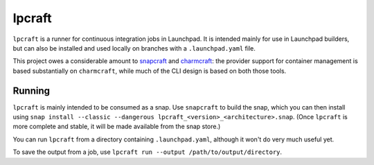 =======
lpcraft
=======

``lpcraft`` is a runner for continuous integration jobs in Launchpad.  It is
intended mainly for use in Launchpad builders, but can also be installed and
used locally on branches with a ``.launchpad.yaml`` file.

This project owes a considerable amount to `snapcraft
<https://github.com/snapcore/snapcraft>`_ and `charmcraft
<https://github.com/canonical/charmcraft>`_: the provider support for
container management is based substantially on ``charmcraft``, while much of
the CLI design is based on both those tools.

Running
=======

``lpcraft`` is mainly intended to be consumed as a snap.  Use ``snapcraft``
to build the snap, which you can then install using ``snap install --classic
--dangerous lpcraft_<version>_<architecture>.snap``.  (Once ``lpcraft`` is
more complete and stable, it will be made available from the snap store.)

You can run ``lpcraft`` from a directory containing ``.launchpad.yaml``,
although it won't do very much useful yet.

To save the output from a job, use ``lpcraft run --output
/path/to/output/directory``.
